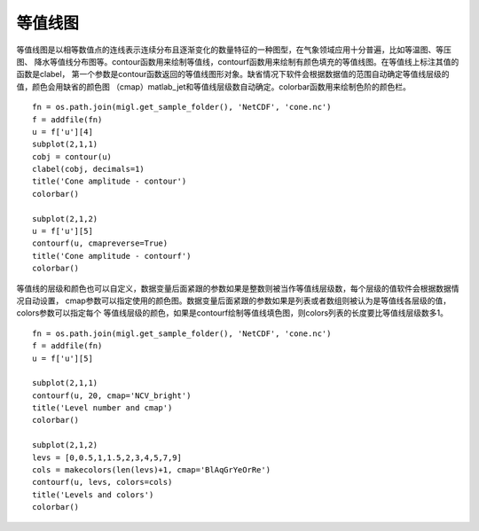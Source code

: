 .. _dos-meteoinfolab-milab_cn-plotlib-contour_plot:


***************************
等值线图
***************************

等值线图是以相等数值点的连线表示连续分布且逐渐变化的数量特征的一种图型，在气象领域应用十分普遍，比如等温图、等压图、
降水等值线分布图等。contour函数用来绘制等值线，contourf函数用来绘制有颜色填充的等值线图。在等值线上标注其值的函数是clabel，
第一个参数是contour函数返回的等值线图形对象。缺省情况下软件会根据数据值的范围自动确定等值线层级的值，颜色会用缺省的颜色图
（cmap）matlab_jet和等值线层级数自动确定。colorbar函数用来绘制色阶的颜色栏。

::

    fn = os.path.join(migl.get_sample_folder(), 'NetCDF', 'cone.nc')
    f = addfile(fn)
    u = f['u'][4]
    subplot(2,1,1)
    cobj = contour(u)
    clabel(cobj, decimals=1)
    title('Cone amplitude - contour')
    colorbar()

    subplot(2,1,2)
    u = f['u'][5]
    contourf(u, cmapreverse=True)
    title('Cone amplitude - contourf')
    colorbar()

.. image:: ./image/plotlib_contour_contourf.png

等值线的层级和颜色也可以自定义，数据变量后面紧跟的参数如果是整数则被当作等值线层级数，每个层级的值软件会根据数据情况自动设置，
cmap参数可以指定使用的颜色图。数据变量后面紧跟的参数如果是列表或者数组则被认为是等值线各层级的值，colors参数可以指定每个
等值线层级的颜色，如果是contourf绘制等值线填色图，则colors列表的长度要比等值线层级数多1。

::

    fn = os.path.join(migl.get_sample_folder(), 'NetCDF', 'cone.nc')
    f = addfile(fn)
    u = f['u'][5]

    subplot(2,1,1)
    contourf(u, 20, cmap='NCV_bright')
    title('Level number and cmap')
    colorbar()

    subplot(2,1,2)
    levs = [0,0.5,1,1.5,2,3,4,5,7,9]
    cols = makecolors(len(levs)+1, cmap='BlAqGrYeOrRe')
    contourf(u, levs, colors=cols)
    title('Levels and colors')
    colorbar()

.. image:: ./image/plotlib_contourf_levels_colors.png